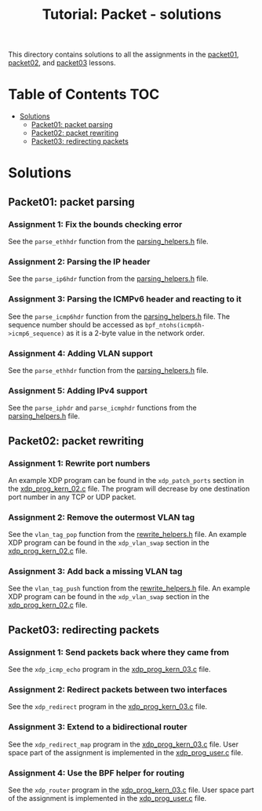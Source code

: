 # -*- fill-column: 76; -*-
#+TITLE: Tutorial: Packet - solutions
#+OPTIONS: ^:nil

This directory contains solutions to all the assignments in the
[[file:../packet01-parsing/][packet01]],
[[file:../packet02-rewriting/][packet02]], and
[[file:../packet03-redirecting/][packet03]] lessons.

* Table of Contents                                                     :TOC:
- [[#solutions][Solutions]]
  - [[#packet01-packet-parsing][Packet01: packet parsing]]
  - [[#packet02-packet-rewriting][Packet02: packet rewriting]]
  - [[#packet03-redirecting-packets][Packet03: redirecting packets]]

* Solutions

** Packet01: packet parsing

*** Assignment 1: Fix the bounds checking error

See the =parse_ethhdr= function from the [[file:../common/parsing_helpers.h][parsing_helpers.h]] file.

*** Assignment 2: Parsing the IP header

See the =parse_ip6hdr= function from the [[file:../common/parsing_helpers.h][parsing_helpers.h]] file.

*** Assignment 3: Parsing the ICMPv6 header and reacting to it

See the =parse_icmp6hdr= function from the [[file:../common/parsing_helpers.h][parsing_helpers.h]]
file.  The sequence number should be accessed as =bpf_ntohs(icmp6h->icmp6_sequence)=
as it is a 2-byte value in the network order.

*** Assignment 4: Adding VLAN support

See the =parse_ethhdr= function from the [[file:../common/parsing_helpers.h][parsing_helpers.h]] file.

*** Assignment 5: Adding IPv4 support

See the =parse_iphdr= and =parse_icmphdr= functions from the [[file:../common/parsing_helpers.h][parsing_helpers.h]] file.

** Packet02: packet rewriting

*** Assignment 1: Rewrite port numbers

An example XDP program can be found in the =xdp_patch_ports= section in the [[file:xdp_prog_kern_02.c][xdp_prog_kern_02.c]] file. The program will decrease by one destination port number in any TCP or UDP packet.

*** Assignment 2: Remove the outermost VLAN tag

See the =vlan_tag_pop= function from the [[file:../common/rewrite_helpers.h][rewrite_helpers.h]] file.
An example XDP program can be found in the =xdp_vlan_swap= section in the [[file:xdp_prog_kern_02.c][xdp_prog_kern_02.c]] file.

*** Assignment 3: Add back a missing VLAN tag

See the =vlan_tag_push= function from the [[file:../common/rewrite_helpers.h][rewrite_helpers.h]] file.
An example XDP program can be found in the =xdp_vlan_swap= section in the [[file:xdp_prog_kern_02.c][xdp_prog_kern_02.c]] file.

** Packet03: redirecting packets

*** Assignment 1: Send packets back where they came from

See the =xdp_icmp_echo= program in the [[file:xdp_prog_kern_03.c][xdp_prog_kern_03.c]] file.

*** Assignment 2: Redirect packets between two interfaces

See the =xdp_redirect= program in the [[file:xdp_prog_kern_03.c][xdp_prog_kern_03.c]] file.

*** Assignment 3: Extend to a bidirectional router

See the =xdp_redirect_map= program in the [[file:xdp_prog_kern_03.c][xdp_prog_kern_03.c]] file.
User space part of the assignment is implemented in the [[file:xdp_prog_user.c][xdp_prog_user.c]] file.

*** Assignment 4: Use the BPF helper for routing

See the =xdp_router= program in the [[file:xdp_prog_kern_03.c][xdp_prog_kern_03.c]] file.
User space part of the assignment is implemented in the [[file:xdp_prog_user.c][xdp_prog_user.c]] file.
